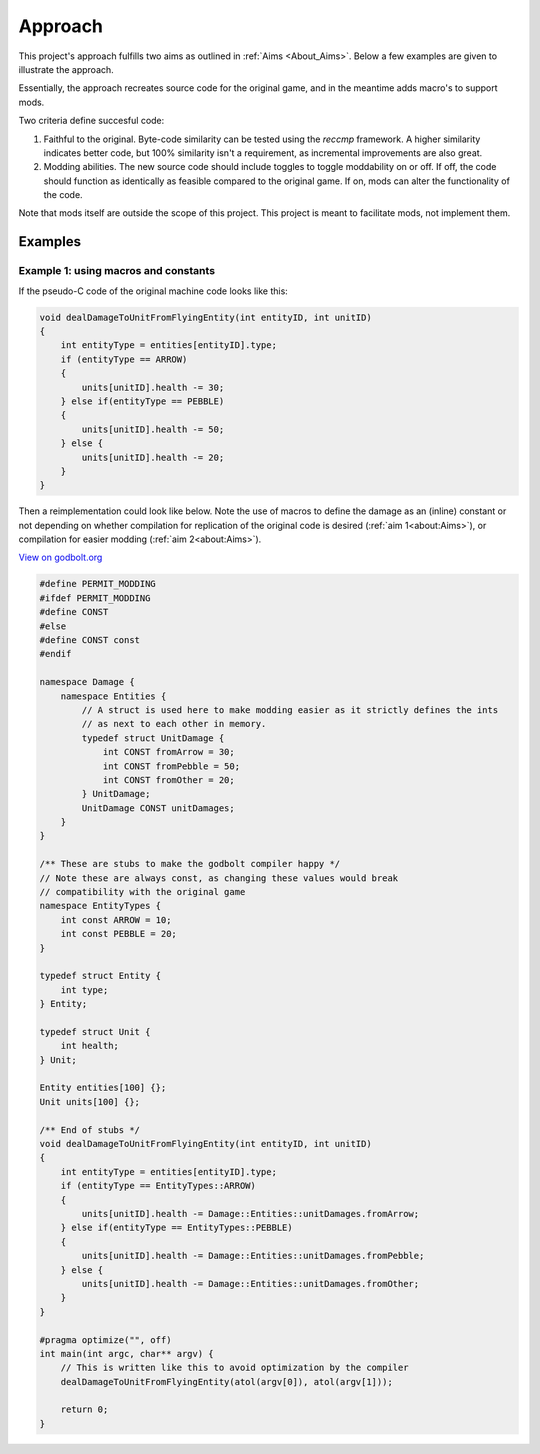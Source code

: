Approach
===========

This project's approach fulfills two aims as outlined in :ref:`Aims <About_Aims>`. Below a few examples are given to illustrate the approach.

Essentially, the approach recreates source code for the original game, and in the meantime adds macro's to support mods.

Two criteria define succesful code:

#. Faithful to the original. Byte-code similarity can be tested using the `reccmp` framework. A higher similarity indicates better code, but 100% similarity isn't a requirement, as incremental improvements are also great.
#. Modding abilities. The new source code should include toggles to toggle moddability on or off. If off, the code should function as identically as feasible compared to the original game. If on, mods can alter the functionality of the code.

Note that mods itself are outside the scope of this project. This project is meant to facilitate mods, not implement them.

Examples
--------

Example 1: using macros and constants
++++++++++++++++++++++++++++++++++++++

If the pseudo-C code of the original machine code looks like this:

.. code-block:: c++
    
    void dealDamageToUnitFromFlyingEntity(int entityID, int unitID)
    {
        int entityType = entities[entityID].type;
        if (entityType == ARROW)
        {
            units[unitID].health -= 30;
        } else if(entityType == PEBBLE)
        {
            units[unitID].health -= 50;    
        } else {
            units[unitID].health -= 20;    
        }
    }

Then a reimplementation could look like below. Note the use of macros to define the 
damage as an (inline) constant or not depending on whether compilation for replication of the
original code is desired (:ref:`aim 1<about:Aims>`), or compilation for easier modding (:ref:`aim 2<about:Aims>`).

`View on godbolt.org <https://godbolt.org/z/5e485dh8r>`_

.. code-block:: c++

    #define PERMIT_MODDING
    #ifdef PERMIT_MODDING
    #define CONST 
    #else
    #define CONST const
    #endif

    namespace Damage {
        namespace Entities {
            // A struct is used here to make modding easier as it strictly defines the ints
            // as next to each other in memory.
            typedef struct UnitDamage {
                int CONST fromArrow = 30;
                int CONST fromPebble = 50;
                int CONST fromOther = 20;
            } UnitDamage;
            UnitDamage CONST unitDamages;
        }
    }

    /** These are stubs to make the godbolt compiler happy */
    // Note these are always const, as changing these values would break
    // compatibility with the original game
    namespace EntityTypes {
        int const ARROW = 10;
        int const PEBBLE = 20;
    }

    typedef struct Entity {
        int type;
    } Entity;

    typedef struct Unit {
        int health;
    } Unit;

    Entity entities[100] {};
    Unit units[100] {};

    /** End of stubs */
    void dealDamageToUnitFromFlyingEntity(int entityID, int unitID)
    {
        int entityType = entities[entityID].type;
        if (entityType == EntityTypes::ARROW)
        {
            units[unitID].health -= Damage::Entities::unitDamages.fromArrow;
        } else if(entityType == EntityTypes::PEBBLE)
        {
            units[unitID].health -= Damage::Entities::unitDamages.fromPebble;   
        } else {
            units[unitID].health -= Damage::Entities::unitDamages.fromOther;  
        }
    }

    #pragma optimize("", off)
    int main(int argc, char** argv) {
        // This is written like this to avoid optimization by the compiler
        dealDamageToUnitFromFlyingEntity(atol(argv[0]), atol(argv[1]));

        return 0;
    }
